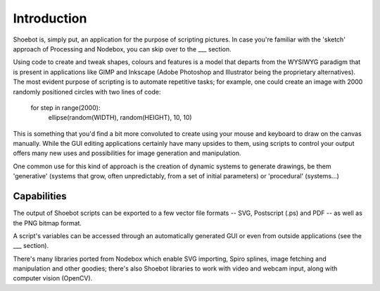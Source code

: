 Introduction
============

Shoebot is, simply put, an application for the purpose of scripting pictures. In
case you're familiar with the 'sketch' approach of Processing and Nodebox, you
can skip over to the ___ section.

Using code to create and tweak shapes, colours and features is a model that
departs from the WYSIWYG paradigm that is present in applications like GIMP and
Inkscape (Adobe Photoshop and Illustrator being the proprietary alternatives).
The most evident purpose of scripting is to automate repetitive tasks; for
example, one could create an image with 2000 randomly positioned circles with
two lines of code:

  for step in range(2000):
      ellipse(random(WIDTH), random(HEIGHT), 10, 10)
      
This is something that you'd find a bit more convoluted to create using your
mouse and keyboard to draw on the canvas manually. While the GUI editing
applications certainly have many upsides to them, using scripts to control
your output offers many new uses and possibilities for image generation and
manipulation. 

One common use for this kind of approach is the creation of dynamic systems
to generate drawings, be them 'generative' (systems that grow, often
unpredictably, from a set of initial parameters) or 'procedural' (systems...)

Capabilities
------------

The output of Shoebot scripts can be exported to a few vector file formats --
SVG, Postscript (.ps) and PDF -- as well as the PNG bitmap format.

A script's variables can be accessed through an automatically generated GUI or
even from outside applications (see the ___ section).

There's many libraries ported from Nodebox which enable SVG importing, Spiro
splines, image fetching and manipulation and other goodies; there's also Shoebot
libraries to work with video and webcam input, along with computer vision (OpenCV).
